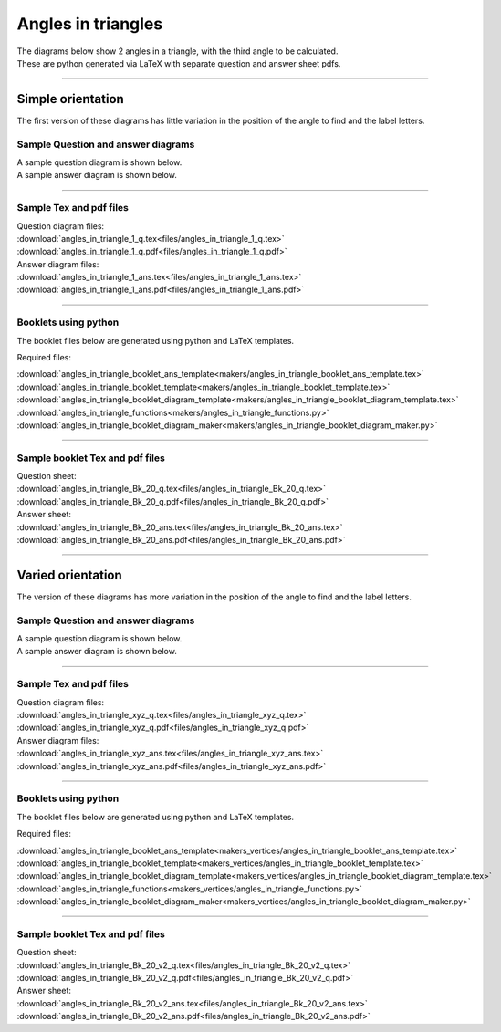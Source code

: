 ====================================================
Angles in triangles
====================================================

| The diagrams below show 2 angles in a triangle, with the third angle to be calculated.
| These are python generated via LaTeX with separate question and answer sheet pdfs.

----

--------------------------
Simple orientation
--------------------------

| The first version of these diagrams has little variation in the position of the angle to find and the label letters.


Sample Question and answer diagrams
------------------------------------------

| A sample question diagram is shown below.

.. image:: files/angles_in_triangle_1_q.png
    :width: 600

| A sample answer diagram is shown below.

.. image:: files/angles_in_triangle_1_ans.png
    :width: 600

----

Sample Tex and pdf files
--------------------------------

| Question diagram files:
| :download:`angles_in_triangle_1_q.tex<files/angles_in_triangle_1_q.tex>`
| :download:`angles_in_triangle_1_q.pdf<files/angles_in_triangle_1_q.pdf>`

| Answer diagram files:
| :download:`angles_in_triangle_1_ans.tex<files/angles_in_triangle_1_ans.tex>`
| :download:`angles_in_triangle_1_ans.pdf<files/angles_in_triangle_1_ans.pdf>`

-----

Booklets using python
-----------------------------

| The booklet files below are generated using python and LaTeX templates.

Required files:

| :download:`angles_in_triangle_booklet_ans_template<makers/angles_in_triangle_booklet_ans_template.tex>`
| :download:`angles_in_triangle_booklet_template<makers/angles_in_triangle_booklet_template.tex>`
| :download:`angles_in_triangle_booklet_diagram_template<makers/angles_in_triangle_booklet_diagram_template.tex>`

| :download:`angles_in_triangle_functions<makers/angles_in_triangle_functions.py>`
| :download:`angles_in_triangle_booklet_diagram_maker<makers/angles_in_triangle_booklet_diagram_maker.py>`


----

Sample booklet Tex and pdf files
-------------------------------------

| Question sheet:
| :download:`angles_in_triangle_Bk_20_q.tex<files/angles_in_triangle_Bk_20_q.tex>`
| :download:`angles_in_triangle_Bk_20_q.pdf<files/angles_in_triangle_Bk_20_q.pdf>`

| Answer sheet:
| :download:`angles_in_triangle_Bk_20_ans.tex<files/angles_in_triangle_Bk_20_ans.tex>`
| :download:`angles_in_triangle_Bk_20_ans.pdf<files/angles_in_triangle_Bk_20_ans.pdf>`

----


--------------------------
Varied orientation
--------------------------

| The version of these diagrams has more variation in the position of the angle to find and the label letters.

Sample Question and answer diagrams
------------------------------------------

| A sample question diagram is shown below.

.. image:: files/angles_in_triangle_xyz_q.png
    :width: 600

| A sample answer diagram is shown below.

.. image:: files/angles_in_triangle_xyz_ans.png
    :width: 600

----

Sample Tex and pdf files
--------------------------------

| Question diagram files:
| :download:`angles_in_triangle_xyz_q.tex<files/angles_in_triangle_xyz_q.tex>`
| :download:`angles_in_triangle_xyz_q.pdf<files/angles_in_triangle_xyz_q.pdf>`

| Answer diagram files:
| :download:`angles_in_triangle_xyz_ans.tex<files/angles_in_triangle_xyz_ans.tex>`
| :download:`angles_in_triangle_xyz_ans.pdf<files/angles_in_triangle_xyz_ans.pdf>`

-----

Booklets using python
-----------------------------

| The booklet files below are generated using python and LaTeX templates.

Required files:

| :download:`angles_in_triangle_booklet_ans_template<makers_vertices/angles_in_triangle_booklet_ans_template.tex>`
| :download:`angles_in_triangle_booklet_template<makers_vertices/angles_in_triangle_booklet_template.tex>`
| :download:`angles_in_triangle_booklet_diagram_template<makers_vertices/angles_in_triangle_booklet_diagram_template.tex>`

| :download:`angles_in_triangle_functions<makers_vertices/angles_in_triangle_functions.py>`
| :download:`angles_in_triangle_booklet_diagram_maker<makers_vertices/angles_in_triangle_booklet_diagram_maker.py>`


----

Sample booklet Tex and pdf files
-------------------------------------

| Question sheet:
| :download:`angles_in_triangle_Bk_20_v2_q.tex<files/angles_in_triangle_Bk_20_v2_q.tex>`
| :download:`angles_in_triangle_Bk_20_v2_q.pdf<files/angles_in_triangle_Bk_20_v2_q.pdf>`

| Answer sheet:
| :download:`angles_in_triangle_Bk_20_v2_ans.tex<files/angles_in_triangle_Bk_20_v2_ans.tex>`
| :download:`angles_in_triangle_Bk_20_v2_ans.pdf<files/angles_in_triangle_Bk_20_v2_ans.pdf>`


